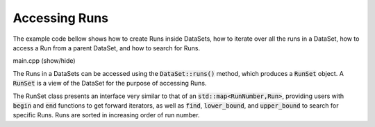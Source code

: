 Accessing Runs
==============

The example code bellow shows how to create Runs inside
DataSets, how to iterate over all the runs in a
DataSet, how to access a Run from
a parent DataSet, and how to search for Runs.

.. container:: toggle

    .. container:: header

       .. container:: btn btn-info

          main.cpp (show/hide)

    .. literalinclude:: ../../examples/04_runs/main.cpp
       :language: cpp

The Runs in a DataSets can be accessed using the :code:`DataSet::runs()`
method, which produces a :code:`RunSet` object. A :code:`RunSet` is
a view of the DataSet for the purpose of accessing Runs.

The RunSet class presents an interface very similar to that
of an :code:`std::map<RunNumber,Run>`, providing users
with :code:`begin` and :code:`end` functions to get forward
iterators, as well as :code:`find`, :code:`lower_bound`, and
:code:`upper_bound` to search for specific Runs.
Runs are sorted in increasing order of run number.
